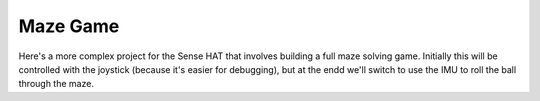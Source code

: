 =========
Maze Game
=========

Here's a more complex project for the Sense HAT that involves building a full
maze solving game. Initially this will be controlled with the joystick (because
it's easier for debugging), but at the endd we'll switch to use the IMU to roll
the ball through the maze.

.. Software is all about "transformations"

.. A game can be seen as a transformation of a stream of inputs to a stream of
   outputs
